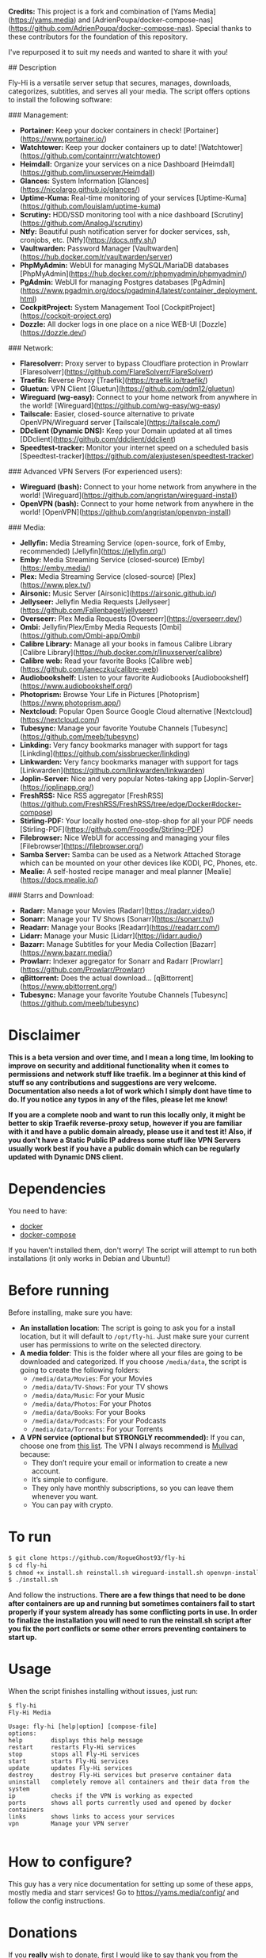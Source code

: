 # Fly-Hi: Self-Hosted Power House!

**Credits:**
This project is a fork and combination of [Yams Media](https://yams.media) and [AdrienPoupa/docker-compose-nas](https://github.com/AdrienPoupa/docker-compose-nas). Special thanks to these contributors for the foundation of this repository.

I've repurposed it to suit my needs and wanted to share it with you!

## Description

Fly-Hi is a versatile server setup that secures, manages, downloads, categorizes, subtitles, and serves all your media. The script offers options to install the following software:

### Management:

- **Portainer:** Keep your docker containers in check! [Portainer](https://www.portainer.io/)
- **Watchtower:** Keep your docker containers up to date! [Watchtower](https://github.com/containrrr/watchtower)
- **Heimdall:** Organize your services on a nice Dashboard [Heimdall](https://github.com/linuxserver/Heimdall)
- **Glances:** System Information [Glances](https://nicolargo.github.io/glances/)
- **Uptime-Kuma:** Real-time monitoring of your services [Uptime-Kuma](https://github.com/louislam/uptime-kuma)
- **Scrutiny:** HDD/SSD monitoring tool with a nice dashboard [Scrutiny](https://github.com/AnalogJ/scrutiny)
- **Ntfy:** Beautiful push notification server for docker services, ssh, cronjobs, etc. [Ntfy](https://docs.ntfy.sh/)
- **Vaultwarden:** Password Manager [Vaultwarden](https://hub.docker.com/r/vaultwarden/server)
- **PhpMyAdmin:** WebUI for managing MySQL/MariaDB databases [PhpMyAdmin](https://hub.docker.com/r/phpmyadmin/phpmyadmin/)
- **PgAdmin:** WebUI for managing Postgres databases [PgAdmin](https://www.pgadmin.org/docs/pgadmin4/latest/container_deployment.html)
- **CockpitProject:** System Management Tool [CockpitProject](https://cockpit-project.org)
- **Dozzle:** All docker logs in one place on a nice WEB-UI [Dozzle](https://dozzle.dev/)

### Network:

- **Flaresolverr:** Proxy server to bypass Cloudflare protection in Prowlarr [Flaresolverr](https://github.com/FlareSolverr/FlareSolverr)
- **Traefik:** Reverse Proxy [Traefik](https://traefik.io/traefik/)
- **Gluetun:** VPN Client [Gluetun](https://github.com/qdm12/gluetun)
- **Wireguard (wg-easy):** Connect to your home network from anywhere in the world! [Wireguard](https://github.com/wg-easy/wg-easy)
- **Tailscale:** Easier, closed-source alternative to private OpenVPN/Wireguard server [Tailscale](https://tailscale.com/)
- **DDclient (Dynamic DNS):** Keep your Domain updated at all times [DDclient](https://github.com/ddclient/ddclient)
- **Speedtest-tracker:** Monitor your internet speed on a scheduled basis [Speedtest-tracker](https://github.com/alexjustesen/speedtest-tracker)

### Advanced VPN Servers (For experienced users):

- **Wireguard (bash):** Connect to your home network from anywhere in the world! [Wireguard](https://github.com/angristan/wireguard-install)
- **OpenVPN (bash):** Connect to your home network from anywhere in the world! [OpenVPN](https://github.com/angristan/openvpn-install)

### Media:

- **Jellyfin:** Media Streaming Service (open-source, fork of Emby, recommended) [Jellyfin](https://jellyfin.org/)
- **Emby:** Media Streaming Service (closed-source) [Emby](https://emby.media/)
- **Plex:** Media Streaming Service (closed-source) [Plex](https://www.plex.tv/)
- **Airsonic:** Music Server [Airsonic](https://airsonic.github.io/)
- **Jellyseer:** Jellyfin Media Requests [Jellyseer](https://github.com/Fallenbagel/jellyseerr)
- **Overseerr:** Plex Media Requests [Overseerr](https://overseerr.dev/)
- **Ombi:** Jellyfin/Plex/Emby Media Requests [Ombi](https://github.com/Ombi-app/Ombi)
- **Calibre Library:** Manage all your books in famous Calibre Library [Calibre Library](https://hub.docker.com/r/linuxserver/calibre)
- **Calibre web:** Read your favorite Books [Calibre web](https://github.com/janeczku/calibre-web)
- **Audiobookshelf:** Listen to your favorite Audiobooks [Audiobookshelf](https://www.audiobookshelf.org/)
- **Photoprism:** Browse Your Life in Pictures [Photoprism](https://www.photoprism.app/)
- **Nextcloud:** Popular Open Source Google Cloud alternative [Nextcloud](https://nextcloud.com/)
- **Tubesync:** Manage your favorite Youtube Channels [Tubesync](https://github.com/meeb/tubesync)
- **Linkding:** Very fancy bookmarks manager with support for tags [Linkding](https://github.com/sissbruecker/linkding)
- **Linkwarden:** Very fancy bookmarks manager with support for tags [Linkwarden](https://github.com/linkwarden/linkwarden)
- **Joplin-Server:** Nice and very popular Notes-taking app [Joplin-Server](https://joplinapp.org/)
- **FreshRSS:** Nice RSS aggregator [FreshRSS](https://github.com/FreshRSS/FreshRSS/tree/edge/Docker#docker-compose)
- **Stirling-PDF:** Your locally hosted one-stop-shop for all your PDF needs [Stirling-PDF](https://github.com/Frooodle/Stirling-PDF)
- **Filebrowser:** Nice WebUI for accessing and managing your files [Filebrowser](https://filebrowser.org/)
- **Samba Server:** Samba can be used as a Network Attached Storage which can be mounted on your other devices like KODI, PC, Phones, etc.
- **Mealie:** A self-hosted recipe manager and meal planner [Mealie](https://docs.mealie.io/)

### Starrs and Download:

- **Radarr:** Manage your Movies [Radarr](https://radarr.video/)
- **Sonarr:** Manage your TV Shows [Sonarr](https://sonarr.tv/)
- **Readarr:** Manage your Books [Readarr](https://readarr.com/)
- **Lidarr:** Manage your Music [Lidarr](https://lidarr.audio/)
- **Bazarr:** Manage Subtitles for your Media Collection [Bazarr](https://www.bazarr.media/)
- **Prowlarr:** Indexer aggregator for Sonarr and Radarr [Prowlarr](https://github.com/Prowlarr/Prowlarr)
- **qBittorrent:** Does the actual download… [qBittorrent](https://www.qbittorrent.org/)
- **Tubesync:** Manage your favorite Youtube Channels [Tubesync](https://github.com/meeb/tubesync)


* Disclaimer
:PROPERTIES:
:ID:       280135a0-2cff-4e93-8679-7d1a6d56b7b2
:END:


*This is a beta version and over time, and I mean a long time, Im looking to improve on security and additional functionality when it comes to permissions and network stuff like traefik. Im a beginner at this kind of stuff so any contributions and suggestions are very welcome. Documentation also needs a lot of work which I simply dont have time to do. If you notice any typos in any of the files, please let me know!*

*If you are a complete noob and want to run this locally only, it might be better to skip Traefik reverse-proxy setup, however if you are familiar with it and have a public domain already, please use it and test it! Also, if you don't have a Static Public IP address some stuff like VPN Servers usually work best if you have a public domain which can be regularly updated with Dynamic DNS client.*




* Dependencies
:PROPERTIES:
:ID:       01577a0a-852e-481a-b9b3-791b68594f96
:END:
You need to have:
- [[https://www.docker.com/][docker]]
- [[https://docs.docker.com/compose/][docker-compose]]

If you haven't installed them, don't worry! The script will attempt to run both installations (it only
works in Debian and Ubuntu!)

* Before running
:PROPERTIES:
:ID:       1c609bfc-4e6e-4fd8-8129-1b722fd7cda8
:END:
Before installing, make sure you have:
- *An installation location*: The script is going to ask you for a install location, but it will default
  to ~/opt/fly-hi~. Just make sure your current user has permissions to write on the selected directory.
- *A media folder*: This is the folder where all your files are going to be downloaded and categorized. If
  you choose ~/media/data~, the script is going to create the following folders:
  + ~/media/data/Movies~: For your Movies
  + ~/media/data/TV-Shows~: For your TV shows
  + ~/media/data/Music~: For your Music
  + ~/media/data/Photos~: For your Photos
  + ~/media/data/Books~: For your Books
  + ~/media/data/Podcasts~: For your Podcasts
  + ~/media/data/Torrents~: For your Torrents


- *A VPN service (optional but STRONGLY recommended):* If you can, choose one from [[https://yams.media/advanced/vpn#official-supported-vpns][this list]]. The VPN I
  always recommend is [[https://mullvad.net/en/][Mullvad]] because:
  + They don’t require your email or information to create a new account.
  + It’s simple to configure.
  + They only have monthly subscriptions, so you can leave them whenever you want.
  + You can pay with crypto.

* To run
:PROPERTIES:
:ID:       a0417c61-3fd8-40a0-9385-6c5aaed37337
:END:

#+begin_src bash
$ git clone https://github.com/RogueGhost93/fly-hi
$ cd fly-hi
$ chmod +x install.sh reinstall.sh wireguard-install.sh openvpn-install.sh docker.sh permissions.sh 
$ ./install.sh
#+end_src

And follow the instructions.
*There are a few things that need to be done after containers are up and running but sometimes containers fail to start properly if your system already has some conflicting ports in use. In order to finalize the installation you will need to run the reinstall.sh script after you fix the port conflicts or some other errors preventing containers to start up.*


* Usage
:PROPERTIES:
:ID:       9e995141-b386-4962-9842-7209bedc5651
:END:
When the script finishes installing without issues, just run:
#+begin_src
$ fly-hi
Fly-Hi Media

Usage: fly-hi [help|option] [compose-file]
options:
help        displays this help message
restart     restarts Fly-Hi services
stop        stops all Fly-Hi services
start       starts Fly-Hi services
update      updates Fly-Hi services
destroy     destroy Fly-Hi services but preserve container data
uninstall   completely remove all containers and their data from the system
ip          checks if the VPN is working as expected
ports       shows all ports currently used and opened by docker containers
links       shows links to access your services
vpn         Manage your VPN server

#+end_src
* How to configure?
:PROPERTIES:
:ID:       242b8dfa-82ab-4d86-b3ea-0a0af6cf3ad5
:END:

This guy has a very nice documentation for setting up some of these apps, mostly media and starr services!
Go to [[https://yams.media/config/][https://yams.media/config/]] and follow the config instructions.

* Donations
:PROPERTIES:
:ID:       992fb05d-c171-4ba9-9207-3dd1d467656e
:END:
If you *really* wish to donate, first I would like to say thank you from the bottom of my heart! ❤️ Second, I
would prefer you donate to any of the projects used in this script.

They are the ones doing the real work, I just created a docker-compose files and a couple of bash scripts:


Just let them know Fly-Hi sent you there 😎

* todo [0/4]
:PROPERTIES:
:ID:       eba4712e-fa8a-42c8-bc32-b593141c99a4
:END:

- [ ] Documentation Improvements.
- [ ] Security Improvements.
- [ ] Integrate a way for easily adding your own custom docker-compose services.
- [ ] Support for Caddy (in testing).
- [ ] Support for Graylog (In testing).
- [ ] Support for Immich (In testing).



** And finally:
:PROPERTIES:
:ID:       126d4a9c-08a5-47f4-bffb-61b251ef394c
:END:
- You 🫵, for being such an amazing human being, checking out my repo and (hopefully!) using it on your
  media server. Thank you! 🙇

